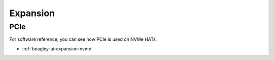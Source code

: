 .. _beagley-ai-expansion:

Expansion
#########

.. todo::

   Describe how to build expansion hardware for BeagleY-AI

PCIe
****

For software reference, you can see how PCIe is used on NVMe HATs.

* :ref:`beagley-ai-expansion-nvme`

